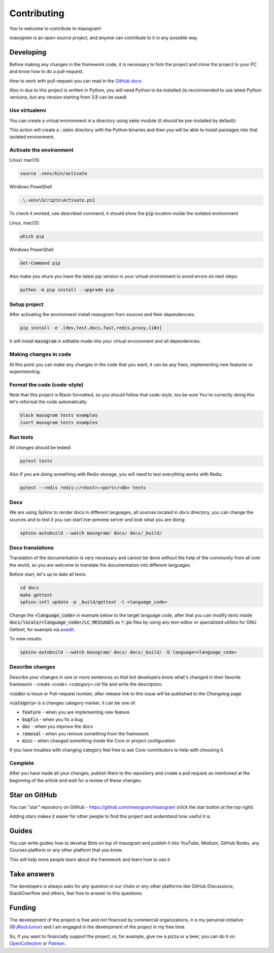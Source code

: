 ============
Contributing
============

You're welcome to contribute to masogram!

*masogram* is an open-source project, and anyone can contribute to it in any possible way


Developing
==========

Before making any changes in the framework code, it is necessary to fork the project and clone
the project to your PC and know how to do a pull-request.

How to work with pull-request you can read in the `GitHub docs <https://docs.github.com/en/pull-requests/collaborating-with-pull-requests/proposing-changes-to-your-work-with-pull-requests/creating-a-pull-request>`_

Also in due to this project is written in Python, you will need Python to be installed
(is recommended to use latest Python versions, but any version starting from 3.8 can be used)


Use virtualenv
--------------

You can create a virtual environment in a directory using :code:`venv` module (it should be pre-installed by default):

.. code-block::bash

    python -m venv .venv

This action will create a :code:`.venv` directory with the Python binaries and then you will
be able to install packages into that isolated environment.


Activate the environment
------------------------

Linux/ macOS:

.. code-block:: bash

    source .venv/bin/activate

Windows PoweShell

.. code-block:: powershell

    .\.venv\Scripts\Activate.ps1

To check it worked, use described command, it should show the :code:`pip` location inside
the isolated environment

Linux, macOS:

.. code-block::

    which pip

Windows PowerShell

.. code-block::

    Get-Command pip

Also make you shure you have the latest pip version in your virtual environment to avoid
errors on next steps:

.. code-block::

    python -m pip install --upgrade pip


Setup project
-------------

After activating the environment install `masogram` from sources and their dependencies:

.. code-block:: bash

    pip install -e .[dev,test,docs,fast,redis,proxy,i18n]

It will install :code:`masogram` in editable mode into your virtual environment and all dependencies.

Making changes in code
----------------------

At this point you can make any changes in the code that you want, it can be any fixes,
implementing new features or experimenting.


Format the code (code-style)
----------------------------

Note that this project is Black-formatted, so you should follow that code-style,
too be sure You're correctly doing this let's reformat the code automatically:

.. code-block:: bash

    black masogram tests examples
    isort masogram tests examples


Run tests
---------

All changes should be tested:

.. code-block:: bash

    pytest tests

Also if you are doing something with Redis-storage, you will need to test everything works with Redis:

.. code-block:: bash

    pytest --redis redis://<host>:<port>/<db> tests

Docs
----

We are using `Sphinx` to render docs in different languages, all sources located in `docs` directory,
you can change the sources and to test it you can start live-preview server and look what you are doing:

.. code-block:: bash

    sphinx-autobuild --watch masogram/ docs/ docs/_build/


Docs translations
-----------------

Translation of the documentation is very necessary and cannot be done without the help of the
community from all over the world, so you are welcome to translate the documentation
into different languages.

Before start, let's up to date all texts:

.. code-block:: bash

    cd docs
    make gettext
    sphinx-intl update -p _build/gettext -l <language_code>

Change the :code:`<language_code>` in example below to the target language code, after that
you can modify texts inside :code:`docs/locale/<language_code>/LC_MESSAGES` as :code:`*.po` files
by using any text-editor or specialized utilites for GNU Gettext,
for example via `poedit <https://poedit.net/>`_.

To view results:

.. code-block:: bash

    sphinx-autobuild --watch masogram/ docs/ docs/_build/ -D language=<language_code>


Describe changes
----------------

Describe your changes in one or more sentences so that bot developers know what's changed
in their favorite framework - create `<code>.<category>.rst` file and write the description.

:code:`<code>` is Issue or Pull-request number, after release link to this issue will
be published to the *Changelog* page.

:code:`<category>` is a changes category marker, it can be one of:

- :code:`feature` - when you are implementing new feature
- :code:`bugfix` - when you fix a bug
- :code:`doc` - when you improve the docs
- :code:`removal` - when you remove something from the framework
- :code:`misc` - when changed something inside the Core or project configuration

If you have troubles with changing category feel free to ask Core-contributors to help with choosing it.

Complete
--------

After you have made all your changes, publish them to the repository and create a pull request
as mentioned at the beginning of the article and wait for a review of these changes.


Star on GitHub
==============

You can "star" repository on GitHub - https://github.com/masogram/masogram (click the star button at the top right)

Adding stars makes it easier for other people to find this project and understand how useful it is.

Guides
======

You can write guides how to develop Bots on top of masogram and publish it into YouTube, Medium,
GitHub Books, any Courses platform or any other platform that you know.

This will help more people learn about the framework and learn how to use it


Take answers
============

The developers is always asks for any question in our chats or any other platforms like GitHub Discussions,
StackOverflow and others, feel free to answer to this questions.

Funding
=======

The development of the project is free and not financed by commercial organizations,
it is my personal initiative (`@JRootJunior <https://t.me/JRootJunior>`_) and
I am engaged in the development of the project in my free time.

So, if you want to financially support the project, or, for example, give me a pizza or a beer,
you can do it on `OpenCollective <https://opencollective.com/masogram>`_
or `Patreon <https://www.patreon.com/masogram>`_.
